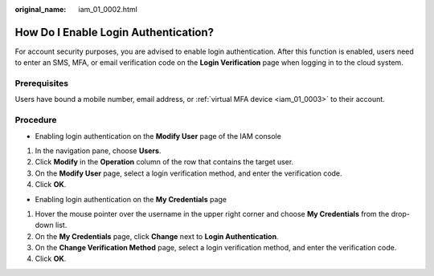 :original_name: iam_01_0002.html

.. _iam_01_0002:

How Do I Enable Login Authentication?
=====================================

For account security purposes, you are advised to enable login authentication. After this function is enabled, users need to enter an SMS, MFA, or email verification code on the **Login Verification** page when logging in to the cloud system.

Prerequisites
-------------

Users have bound a mobile number, email address, or :ref:`virtual MFA device <iam_01_0003>` to their account.

Procedure
---------

-  Enabling login authentication on the **Modify User** page of the IAM console

#. In the navigation pane, choose **Users**.
#. Click **Modify** in the **Operation** column of the row that contains the target user.
#. On the **Modify User** page, select a login verification method, and enter the verification code.
#. Click **OK**.

-  Enabling login authentication on the **My Credentials** page

#. Hover the mouse pointer over the username in the upper right corner and choose **My Credentials** from the drop-down list.
#. On the **My Credentials** page, click **Change** next to **Login Authentication**.
#. On the **Change Verification Method** page, select a login verification method, and enter the verification code.
#. Click **OK**.
